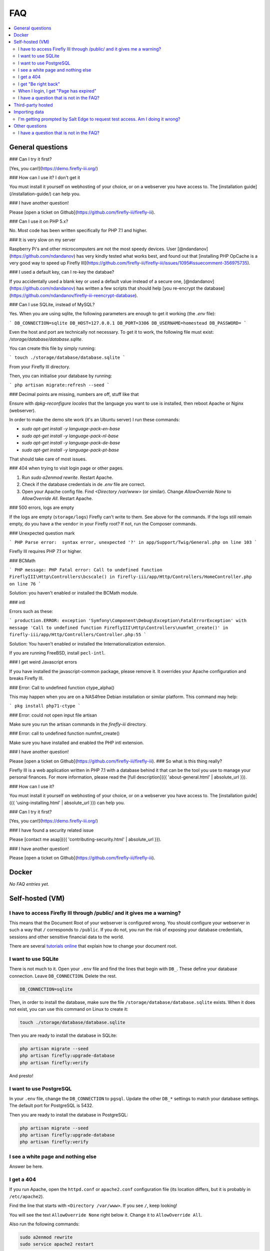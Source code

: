 .. _faq:

===
FAQ
===

.. contents::
   :local:

General questions
-----------------



### Can I try it first?

[Yes, you can!](https://demo.firefly-iii.org/)

### How can I use it? I don't get it

You must install it yourself on webhosting of your choice, or on a webserver you have access to. The [installation guide](/installation-guide/) can help you.

### I have another question!

Please [open a ticket on Github](https://github.com/firefly-iii/firefly-iii).


### Can I use it on PHP 5.x?

No. Most code has been written specifically for PHP 7.1 and higher.

### It is very slow on my server

Raspberry Pi's and other microcomputers are not the most speedy devices. User [@ndandanov](https://github.com/ndandanov) has very kindly tested what works best, and found out that [installing PHP OpCache is a very good way to speed up Firefly III](https://github.com/firefly-iii/firefly-iii/issues/1095#issuecomment-356975735).

### I used a default key, can I re-key the databae?

If you accidentally used a blank key or used a default value instead of a secure one, [@ndandanov](https://github.com/ndandanov) has written a few scripts that should help [you re-encrypt the database](https://github.com/ndandanov/firefly-iii-reencrypt-database).

### Can I use SQLite, instead of MySQL?

Yes. When you are using sqlite, the following parameters are enough to get it working (the `.env` file):

```
DB_CONNECTION=sqlite
DB_HOST=127.0.0.1
DB_PORT=3306
DB_USERNAME=homestead
DB_PASSWORD=
```

Even the host and port are technically not necessary. To get it to work, the following file must exist: `/storage/database/database.sqlite`.

You can create this file by simply running:

```
touch ./storage/database/database.sqlite
```

From your Firefly III directory.

Then, you can initialise your database by running:

```
php artisan migrate:refresh --seed
```

### Decimal points are missing, numbers are off, stuff like that

Ensure with `dpkg-reconfigure locales` that the language you want to use is installed, then reboot Apache or Nginx (webserver).

In order to make the demo site work (it's an Ubuntu server) I run these commands:

* `sudo apt-get install -y language-pack-en-base`
* `sudo apt-get install -y language-pack-nl-base`
* `sudo apt-get install -y language-pack-de-base`
* `sudo apt-get install -y language-pack-pt-base`

That should take care of most issues.

### 404 when trying to visit login page or other pages.

1. Run `sudo a2enmod rewrite`. Restart Apache.
2. Check if the database credentials in de `.env` file are correct.
3. Open your Apache config file. Find `<Directory /var/www>` (or similar). Change `AllowOverride None` to `AllowOverride All`. Restart Apache.

### 500 errors, logs are empty

If the logs are empty (``storage/logs``) Firefly can't write to them. See above for the commands. If the logs still remain empty, do you have a the ``vendor`` in your Firefly root? If not, run the Composer commands.

### Unexpected question mark

```
PHP Parse error:  syntax error, unexpected '?' in 
app/Support/Twig/General.php on line 103
```

Firefly III requires PHP 7.1 or higher.

### BCMath

```
PHP message: PHP Fatal error: Call to undefined function 
FireflyIII\Http\Controllers\bcscale() in
firefly-iii/app/Http/Controllers/HomeController.php on line 76
```

Solution: you haven't enabled or installed the BCMath module.

### intl

Errors such as these:

```
production.ERROR: exception 
'Symfony\Component\Debug\Exception\FatalErrorException' with message
'Call to undefined function FireflyIII\Http\Controllers\numfmt_create()'
in firefly-iii/app/Http/Controllers/Controller.php:55
```

Solution: You haven't enabled or installed the Internationalization extension.

If you are running FreeBSD, install ``pecl-intl``.

### I get weird Javascript errors

If you have installed the javascript-common package, please remove it. It overrides your Apache configuration and breaks Firefly III.

### Error: Call to undefined function ctype_alpha()

This may happen when you are on a NAS4free Debian installation or similar platform. This command may help:

```
pkg install php71-ctype
```

### Error: could not open input file artisan

Make sure you run the artisan commands in the `firefly-iii` directory.

### Error: call to undefined function numfmt_create()

Make sure you have installed and enabled the PHP intl extension.

### I have another question!

Please [open a ticket on Github](https://github.com/firefly-iii/firefly-iii).
### So what is this thing really?

Firefly III is a web application written in PHP 7.1 with a database behind it that can be the tool you use to manage your personal finances. For more information, please read the [full description]({{ 'about-general.html' | absolute_url }}).

### How can I use it?

You must install it yourself on webhosting of your choice, or on a webserver you have access to. The [installation guide]({{ 'using-installing.html' | absolute_url }}) can help you.

### Can I try it first?

[Yes, you can!](https://demo.firefly-iii.org/)

### I have found a security related issue

Please [contact me asap]({{ 'contributing-security.html' | absolute_url }}).

### I have another question!

Please [open a ticket on Github](https://github.com/firefly-iii/firefly-iii).






.. _faqdocker:

Docker
------

*No FAQ entries yet.*

.. _faqselfhosted:

Self-hosted (VM)
----------------

I have to access Firefly III through /public/ and it gives me a warning?
~~~~~~~~~~~~~~~~~~~~~~~~~~~~~~~~~~~~~~~~~~~~~~~~~~~~~~~~~~~~~~~~~~~~~~~~

This means that the Document Root of your webserver is configured wrong. You should configure your webserver in such a way that ``/`` corresponds to ``/public``. If you do not, you run the risk of exposing your database credentials, sessions and other sensitive financial data to the world.

There are several `tutorials online <https://www.digitalocean.com/community/tutorials/how-to-move-an-apache-web-root-to-a-new-location-on-ubuntu-16-04>`_ that explain how to change your document root.

I want to use SQLite
~~~~~~~~~~~~~~~~~~~~

There is not much to it. Open your ``.env`` file and find the lines that begin with ``DB_``. These define your database connection. Leave ``DB_CONNECTION``. Delete the rest.

.. code-block:: bash
   
   DB_CONNECTION=sqlite

Then, in order to install the database, make sure the file ``/storage/database/database.sqlite`` exists. When it does not exist, you can use this command on Linux to create it:

.. code-block:: bash
   
   touch ./storage/database/database.sqlite

Then you are ready to install the database in SQLite:

.. code-block:: bash

   php artisan migrate --seed
   php artisan firefly:upgrade-database
   php artisan firefly:verify

And presto!

I want to use PostgreSQL
~~~~~~~~~~~~~~~~~~~~~~~~

In your ``.env`` file, change the ``DB_CONNECTION`` to ``pgsql``. Update the other ``DB_*`` settings to match your database settings. The default port for PostgreSQL is 5432.

Then you are ready to install the database in PostgreSQL:

.. code-block:: bash

   php artisan migrate --seed
   php artisan firefly:upgrade-database
   php artisan firefly:verify

I see a white page and nothing else
~~~~~~~~~~~~~~~~~~~~~~~~~~~~~~~~~~~

Answer be here.

I get a 404
~~~~~~~~~~~

If you run Apache, open the ``httpd.conf`` or ``apache2.conf`` configuration file (its location differs, but it is probably in ``/etc/apache2``).

Find the line that starts with ``<Directory /var/www>``. If you see ``/``, keep looking!

You will see the text ``AllowOverride None`` right below it. Change it to ``AllowOverride All``.

Also run the following commands:

.. code-block:: bash
   
   sudo a2enmod rewrite
   sudo service apache2 restart

That should fix it!

I get "Be right back"
~~~~~~~~~~~~~~~~~~~~~

Answer be here.

When I login, I get "Page has expired"
~~~~~~~~~~~~~~~~~~~~~~~~~~~~~~~~~~~~~~

Answer be here

I have a question that is not in the FAQ?
~~~~~~~~~~~~~~~~~~~~~~~~~~~~~~~~~~~~~~~~~

Please send your question `to me by email <mailto:thegrumpydictator@gmail.com>`_ or `open a ticket on GitHub <https://github.com/firefly-iii/firefly-iii/issues>`_.

.. _faqthirdparty:

Third-party hosted
------------------

*No FAQ entries yet.*

.. _faqimport:

Importing data
--------------

I'm getting prompted by Salt Edge to request test access. Am I doing it wrong?
~~~~~~~~~~~~~~~~~~~~~~~~~~~~~~~~~~~~~~~~~~~~~~~~~~~~~~~~~~~~~~~~~~~~~~~~~~~~~~

`Salt Edge <https://www.saltedge.com/>`_ doesn't just let you import data. Once you have created an account and set up Firefly III to import data from their systems you can only import test data at first. You'll have `to contact them <https://www.saltedge.com/test_access>`_ to get your account upgraded.

This is a bit annoying, having to jump through hoops to get Salt Edge access, but it's the best I can do. Since Firefly III is open source software I cannot share my secret keys. They would be out on the street. So, each user has to get their own access to Salt Edge.

Other questions
---------------

I have a question that is not in the FAQ?
~~~~~~~~~~~~~~~~~~~~~~~~~~~~~~~~~~~~~~~~~

Please send your question `to me by email <mailto:thegrumpydictator@gmail.com>`_ or `open a ticket on GitHub <https://github.com/firefly-iii/firefly-iii/issues>`_.